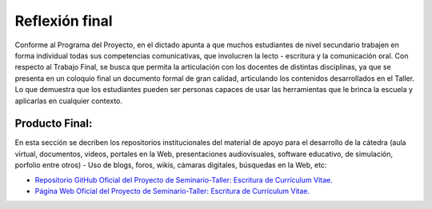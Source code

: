 Reflexión final
==================

Conforme al Programa del Proyecto, en el dictado apunta a que muchos estudiantes de nivel secundario trabajen en forma individual todas sus competencias comunicativas, que involucren la lecto - escritura y la comunicación oral. Con respecto al Trabajo Final, se busca que permita la articulación con los docentes de distintas disciplinas, ya que se presenta en un coloquio final un documento formal de gran calidad, articulando los contenidos desarrollados en el Taller. Lo que demuestra que los estudiantes pueden ser personas capaces de usar las herramientas que le brinca la escuela y aplicarlas en cualquier contexto.

Producto Final:
-------------------

En esta sección se decriben los repositorios institucionales del material de apoyo para el desarrollo de la cátedra (aula virtual, documentos, videos, portales en la Web, presentaciones audiovisuales, software educativo, de simulación, porfolio entre otros) -  Uso de blogs, foros, wikis, cámaras digitales, búsquedas en la Web, etc:

- `Repositorio GitHub Oficial del Proyecto de Seminario-Taller: Escritura de Currículum Vitae. <https://github.com/juniors90/proyecto-de-seminario-taller-escritura-de-curriculum-vitae>`_

- `Página Web Oficial del Proyecto de Seminario-Taller: Escritura de Currículum Vitae. <https://juniors90.github.io/proyecto-de-seminario-taller-escritura-de-curriculum-vitae/index.html>`_